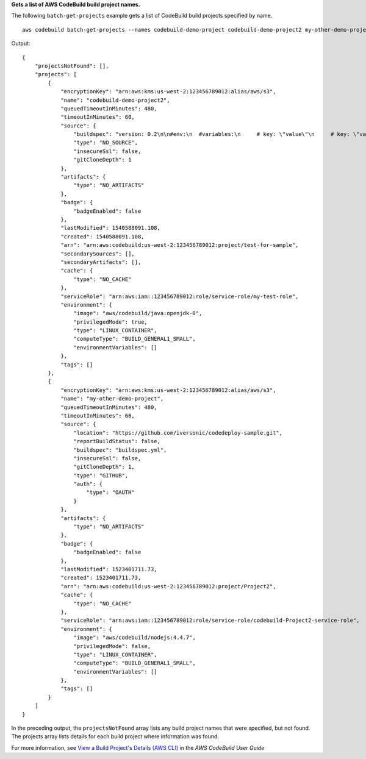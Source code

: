 **Gets a list of AWS CodeBuild build project names.**

The following ``batch-get-projects`` example gets a list of CodeBuild build projects specified by name. ::

    aws codebuild batch-get-projects --names codebuild-demo-project codebuild-demo-project2 my-other-demo-project

Output::

    {
        "projectsNotFound": [],
        "projects": [
            {
                "encryptionKey": "arn:aws:kms:us-west-2:123456789012:alias/aws/s3",
                "name": "codebuild-demo-project2",
                "queuedTimeoutInMinutes": 480,
                "timeoutInMinutes": 60,
                "source": {
                    "buildspec": "version: 0.2\n\n#env:\n  #variables:\n     # key: \"value\"\n     # key: \"value\"\n  #parameter-store:\n     # key: \"value\"\n     # key: \"value\"\n\nphases:\n  #install:\n    #commands:\n      # - command\n      # - command\n  #pre_build:\n    #commands:\n      # - command\n      # - command\n  build:\n    commands:\n      # - command\n      # - command\n  #post_build:\n    #commands:\n      # - command\n      # - command\n#artifacts:\n  #files:\n    # - location\n    # - location\n  #name: $(date +%Y-%m-%d)\n  #discard-paths: yes\n  #base-directory: location\n#cache:\n  #paths:\n    # - paths",
                    "type": "NO_SOURCE",
                    "insecureSsl": false,
                    "gitCloneDepth": 1
                },
                "artifacts": {
                    "type": "NO_ARTIFACTS"
                },
                "badge": {
                    "badgeEnabled": false
                },
                "lastModified": 1540588091.108,
                "created": 1540588091.108,
                "arn": "arn:aws:codebuild:us-west-2:123456789012:project/test-for-sample",
                "secondarySources": [],
                "secondaryArtifacts": [],
                "cache": {
                    "type": "NO_CACHE"
                },
                "serviceRole": "arn:aws:iam::123456789012:role/service-role/my-test-role",
                "environment": {
                    "image": "aws/codebuild/java:openjdk-8",
                    "privilegedMode": true,
                    "type": "LINUX_CONTAINER",
                    "computeType": "BUILD_GENERAL1_SMALL",
                    "environmentVariables": []
                },
                "tags": []
            },
            {
                "encryptionKey": "arn:aws:kms:us-west-2:123456789012:alias/aws/s3",
                "name": "my-other-demo-project",
                "queuedTimeoutInMinutes": 480,
                "timeoutInMinutes": 60,
                "source": {
                    "location": "https://github.com/iversonic/codedeploy-sample.git",
                    "reportBuildStatus": false,
                    "buildspec": "buildspec.yml",
                    "insecureSsl": false,
                    "gitCloneDepth": 1,
                    "type": "GITHUB",
                    "auth": {
                        "type": "OAUTH"
                    }
                },
                "artifacts": {
                    "type": "NO_ARTIFACTS"
                },
                "badge": {
                    "badgeEnabled": false
                },
                "lastModified": 1523401711.73,
                "created": 1523401711.73,
                "arn": "arn:aws:codebuild:us-west-2:123456789012:project/Project2",
                "cache": {
                    "type": "NO_CACHE"
                },
                "serviceRole": "arn:aws:iam::123456789012:role/service-role/codebuild-Project2-service-role",
                "environment": {
                    "image": "aws/codebuild/nodejs:4.4.7",
                    "privilegedMode": false,
                    "type": "LINUX_CONTAINER",
                    "computeType": "BUILD_GENERAL1_SMALL",
                    "environmentVariables": []
                },
                "tags": []
            }
        ]
    }

In the preceding output, the ``projectsNotFound`` array lists any build project names that were specified, but not found. The projects array lists details for each build project where information was found.

For more information, see `View a Build Project's Details (AWS CLI)`_ in the *AWS CodeBuild User Guide*

.. _`View a Build Project's Details (AWS CLI)`: https://docs.aws.amazon.com/codebuild/latest/userguide/view-project-details.html#view-project-details-cli
